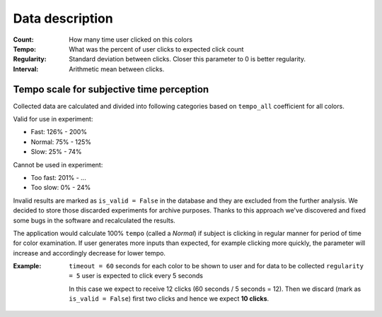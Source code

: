 Data description
================

:Count: How many time user clicked on this colors
:Tempo: What was the percent of user clicks to expected click count
:Regularity: Standard deviation between clicks. Closer this parameter to 0 is better regularity.
:Interval: Arithmetic mean between clicks.

Tempo scale for subjective time perception
^^^^^^^^^^^^^^^^^^^^^^^^^^^^^^^^^^^^^^^^^^
Collected data are calculated and divided into following categories based on ``tempo_all`` coefficient for all colors.

Valid for use in experiment:

- Fast: 126% - 200%
- Normal: 75% - 125%
- Slow: 25% - 74%

Cannot be used in experiment:

- Too fast: 201% - ...
- Too slow: 0% - 24%

Invalid results are marked as ``is_valid = False`` in the database and they are excluded from the further analysis. We decided to store those discarded experiments for archive purposes. Thanks to this approach we've discovered and fixed some bugs in the software and recalculated the results.

The application would calculate 100% ``tempo`` (called a `Normal`) if subject is clicking in regular manner for period of time for color examination. If user generates more inputs than expected, for example clicking more quickly, the parameter will increase and accordingly decrease for lower tempo.

:Example:

    ``timeout = 60`` seconds for each color to be shown to user and for data to be collected
    ``regularity = 5`` user is expected to click every 5 seconds

    In this case we expect to receive 12 clicks (60 seconds / 5 seconds = 12).
    Then we discard (mark as ``is_valid = False``) first two clicks and hence we expect **10 clicks**.
